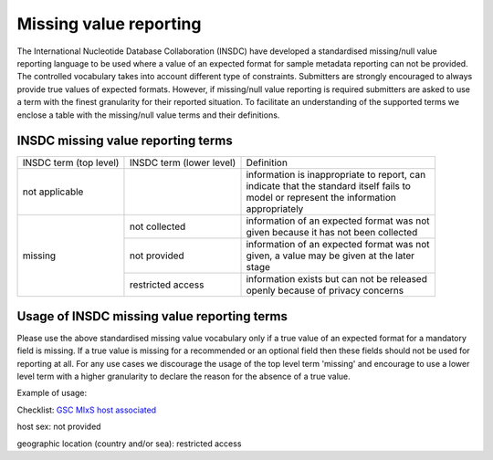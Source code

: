 =======================
Missing value reporting
=======================

The International Nucleotide Database Collaboration (INSDC) have developed a standardised missing/null value reporting
language to be used where a value of an expected format for sample metadata reporting can not be provided.
The controlled vocabulary takes into account different type of constraints. Submitters are strongly encouraged
to always provide true values of expected formats. However, if missing/null value reporting is required submitters
are asked to use a term with the finest granularity for their reported situation. To facilitate an understanding of
the supported terms we enclose a table with the missing/null value terms and their definitions.

INSDC missing value reporting terms
===================================

+------------------------+--------------------------+-----------------------------------------------+
| INSDC term (top level) | INSDC term (lower level) | Definition                                    |
+------------------------+--------------------------+-----------------------------------------------+
| not applicable         |                          | | information is inappropriate to report, can |
|                        |                          | | indicate that the standard itself fails to  |
|                        |                          | | model or represent the information          |
|                        |                          | | appropriately                               |
+------------------------+--------------------------+-----------------------------------------------+
| missing                | not collected            | | information of an expected format was not   |
|                        |                          | | given because it has not been collected     |
|                        +--------------------------+-----------------------------------------------+
|                        | not provided             | | information of an expected format was not   |
|                        |                          | | given, a value may be given at the later    |
|                        |                          | | stage                                       |
|                        +--------------------------+-----------------------------------------------+
|                        | restricted access        | | information exists but can not be released  |
|                        |                          | | openly because of privacy concerns          |
+------------------------+--------------------------+-----------------------------------------------+

Usage of INSDC missing value reporting terms
============================================

Please use the above standardised missing value vocabulary only if a true value of an expected format for a
mandatory field is missing. If a true value is missing for a recommended or an optional field then these fields
should not be used for reporting at all. For any use cases we discourage the usage of the top level term 'missing'
and encourage to use a lower level term with a higher granularity to declare the reason for the absence of a true
value.

Example of usage:

Checklist: `GSC MIxS host associated <https://www.ebi.ac.uk/ena/browser/view/ERC000013>`_

host sex: not provided

geographic location (country and/or sea): restricted access
